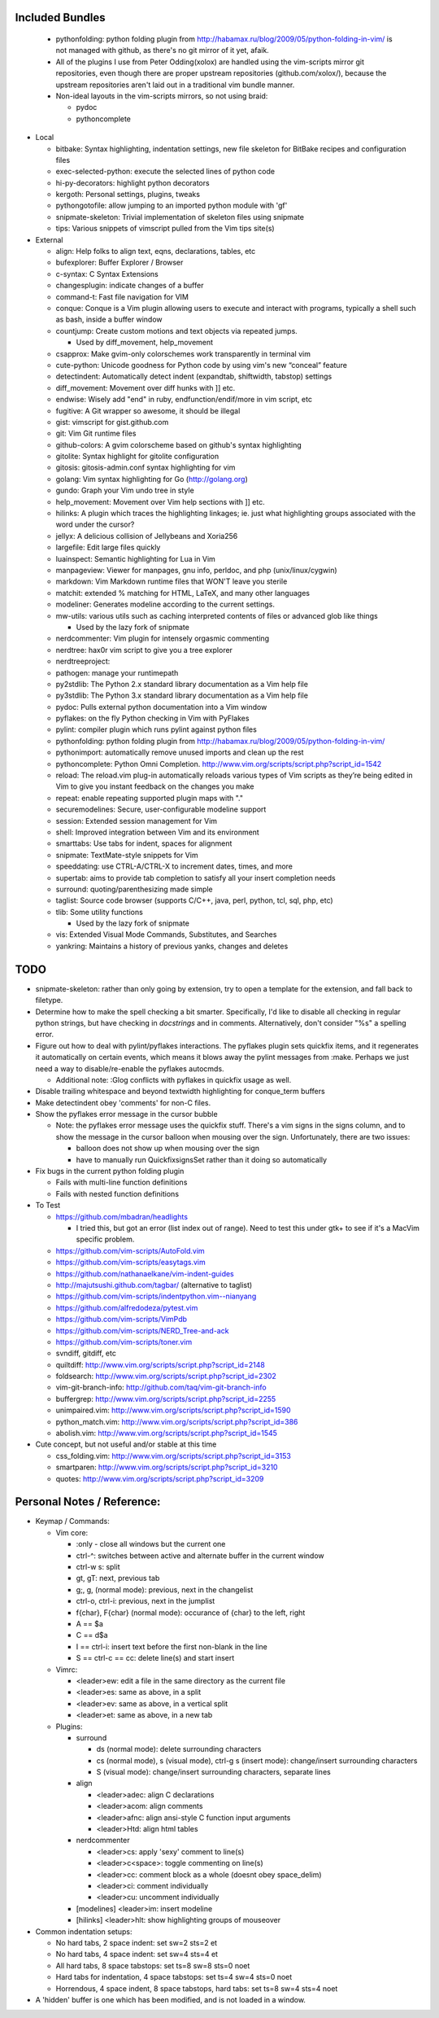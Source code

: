 Included Bundles
----------------

  - pythonfolding: python folding plugin from
    http://habamax.ru/blog/2009/05/python-folding-in-vim/ is not managed with
    github, as there's no git mirror of it yet, afaik.
  - All of the plugins I use from Peter Odding(xolox) are handled using the
    vim-scripts mirror git repositories, even though there are proper upstream
    repositories (github.com/xolox/), because the upstream repositories aren't
    laid out in a traditional vim bundle manner.
  - Non-ideal layouts in the vim-scripts mirrors, so not using braid:

    - pydoc
    - pythoncomplete

- Local

  - bitbake: Syntax highlighting, indentation settings, new file skeleton for
    BitBake recipes and configuration files
  - exec-selected-python: execute the selected lines of python code
  - hi-py-decorators: highlight python decorators
  - kergoth: Personal settings, plugins, tweaks
  - pythongotofile: allow jumping to an imported python module with 'gf'
  - snipmate-skeleton: Trivial implementation of skeleton files using snipmate
  - tips: Various snippets of vimscript pulled from the Vim tips site(s)

- External

  - align: Help folks to align text, eqns, declarations, tables, etc
  - bufexplorer: Buffer Explorer / Browser
  - c-syntax: C Syntax Extensions
  - changesplugin: indicate changes of a buffer
  - command-t: Fast file navigation for VIM
  - conque: Conque is a Vim plugin allowing users to execute and interact with
    programs, typically a shell such as bash, inside a buffer window
  - countjump: Create custom motions and text objects via repeated jumps.

    - Used by diff_movement, help_movement

  - csapprox: Make gvim-only colorschemes work transparently in terminal vim
  - cute-python: Unicode goodness for Python code by using vim's new “conceal”
    feature
  - detectindent: Automatically detect indent (expandtab, shiftwidth, tabstop)
    settings
  - diff_movement: Movement over diff hunks with ]] etc.
  - endwise: Wisely add "end" in ruby, endfunction/endif/more in vim script, etc
  - fugitive: A Git wrapper so awesome, it should be illegal
  - gist: vimscript for gist.github.com
  - git: Vim Git runtime files
  - github-colors: A gvim colorscheme based on github's syntax highlighting
  - gitolite: Syntax highlight for gitolite configuration
  - gitosis: gitosis-admin.conf syntax highlighting for vim
  - golang: Vim syntax highlighting for Go (http://golang.org)
  - gundo: Graph your Vim undo tree in style
  - help_movement: Movement over Vim help sections with ]] etc.
  - hilinks: A plugin which traces the highlighting linkages; ie. just what
    highlighting groups associated with the word under the cursor?
  - jellyx: A delicious collision of Jellybeans and Xoria256
  - largefile: Edit large files quickly
  - luainspect: Semantic highlighting for Lua in Vim
  - manpageview: Viewer for manpages, gnu info,  perldoc, and php
    (unix/linux/cygwin)
  - markdown: Vim Markdown runtime files that WON'T leave you sterile
  - matchit: extended % matching for HTML, LaTeX, and many other languages
  - modeliner: Generates modeline according to the current settings.
  - mw-utils: various utils such as caching interpreted contents of files or
    advanced glob like things

    - Used by the lazy fork of snipmate

  - nerdcommenter: Vim plugin for intensely orgasmic commenting
  - nerdtree: hax0r vim script to give you a tree explorer
  - nerdtreeproject:
  - pathogen: manage your runtimepath
  - py2stdlib: The Python 2.x standard library documentation as a Vim help file
  - py3stdlib: The Python 3.x standard library documentation as a Vim help file
  - pydoc: Pulls external python documentation into a Vim window
  - pyflakes: on the fly Python checking in Vim with PyFlakes
  - pylint: compiler plugin which runs pylint against python files
  - pythonfolding: python folding plugin from
    http://habamax.ru/blog/2009/05/python-folding-in-vim/
  - pythonimport: automatically remove unused imports and clean up the rest
  - pythoncomplete: Python Omni Completion.
    http://www.vim.org/scripts/script.php?script_id=1542
  - reload: The reload.vim plug-in automatically reloads various types of Vim
    scripts as they’re being edited in Vim to give you instant feedback on the
    changes you make
  - repeat: enable repeating supported plugin maps with "."
  - securemodelines: Secure, user-configurable modeline support
  - session: Extended session management for Vim
  - shell: Improved integration between Vim and its environment
  - smarttabs: Use tabs for indent, spaces for alignment
  - snipmate: TextMate-style snippets for Vim
  - speeddating: use CTRL-A/CTRL-X to increment dates, times, and more
  - supertab: aims to provide tab completion to satisfy all your insert
    completion needs
  - surround: quoting/parenthesizing made simple
  - taglist: Source code browser (supports C/C++, java, perl, python, tcl, sql,
    php, etc)
  - tlib: Some utility functions

    - Used by the lazy fork of snipmate

  - vis: Extended Visual Mode Commands, Substitutes, and Searches
  - yankring: Maintains a history of previous yanks, changes and deletes

TODO
----

- snipmate-skeleton: rather than only going by extension, try to open a
  template for the extension, and fall back to filetype.
- Determine how to make the spell checking a bit smarter.  Specifically, I'd
  like to disable all checking in regular python strings, but have checking in
  *docstrings* and in comments.  Alternatively, don't consider "%s" a spelling
  error.
- Figure out how to deal with pylint/pyflakes interactions.  The pyflakes
  plugin sets quickfix items, and it regenerates it automatically on certain
  events, which means it blows away the pylint messages from :make.  Perhaps
  we just need a way to disable/re-enable the pyflakes autocmds.

  - Additional note: :Glog conflicts with pyflakes in quickfix usage as well.

- Disable trailing whitespace and beyond textwidth highlighting for
  conque_term buffers
- Make detectindent obey 'comments' for non-C files.
- Show the pyflakes error message in the cursor bubble

  - Note: the pyflakes error message uses the quickfix stuff.  There's a vim
    signs in the signs column, and to show the message in the cursor balloon
    when mousing over the sign.  Unfortunately, there are two issues:

    - balloon does not show up when mousing over the sign
    - have to manually run QuickfixsignsSet rather than it doing so
      automatically

- Fix bugs in the current python folding plugin

  - Fails with multi-line function definitions
  - Fails with nested function definitions

- To Test

  - https://github.com/mbadran/headlights

    - I tried this, but got an error (list index out of range).  Need to test
      this under gtk+ to see if it's a MacVim specific problem.

  - https://github.com/vim-scripts/AutoFold.vim
  - https://github.com/vim-scripts/easytags.vim
  - https://github.com/nathanaelkane/vim-indent-guides
  - http://majutsushi.github.com/tagbar/ (alternative to taglist)
  - https://github.com/vim-scripts/indentpython.vim--nianyang
  - https://github.com/alfredodeza/pytest.vim
  - https://github.com/vim-scripts/VimPdb
  - https://github.com/vim-scripts/NERD_Tree-and-ack
  - https://github.com/vim-scripts/toner.vim

  - svndiff, gitdiff, etc
  - quiltdiff: http://www.vim.org/scripts/script.php?script_id=2148
  - foldsearch: http://www.vim.org/scripts/script.php?script_id=2302
  - vim-git-branch-info: http://github.com/taq/vim-git-branch-info
  - buffergrep: http://www.vim.org/scripts/script.php?script_id=2255
  - unimpaired.vim: http://www.vim.org/scripts/script.php?script_id=1590
  - python_match.vim: http://www.vim.org/scripts/script.php?script_id=386
  - abolish.vim: http://www.vim.org/scripts/script.php?script_id=1545

- Cute concept, but not useful and/or stable at this time

  - css_folding.vim: http://www.vim.org/scripts/script.php?script_id=3153
  - smartparen: http://www.vim.org/scripts/script.php?script_id=3210
  - quotes: http://www.vim.org/scripts/script.php?script_id=3209

Personal Notes / Reference:
---------------------------

- Keymap / Commands:

  - Vim core:

    - :only - close all windows but the current one

    - ctrl-^: switches between active and alternate buffer in the current window
    - ctrl-w s: split
    - gt, gT: next, previous tab
    - g;, g, (normal mode): previous, next in the changelist
    - ctrl-o, ctrl-i: previous, next in the jumplist
    - f{char}, F{char} (normal mode): occurance of {char} to the left, right
    - A == $a
    - C == d$a
    - I == ctrl-i: insert text before the first non-blank in the line
    - S == ctrl-c == cc: delete line(s) and start insert

  - Vimrc:

    - <leader>ew: edit a file in the same directory as the current file
    - <leader>es: same as above, in a split
    - <leader>ev: same as above, in a vertical split
    - <leader>et: same as above, in a new tab

  - Plugins:

    - surround

      - ds (normal mode): delete surrounding characters
      - cs (normal mode), s (visual mode), ctrl-g s (insert mode):
        change/insert surrounding characters
      - S (visual mode): change/insert surrounding characters, separate lines

    - align

      - <leader>adec: align C declarations
      - <leader>acom: align comments
      - <leader>afnc: align ansi-style C function input arguments
      - <leader>Htd: align html tables

    - nerdcommenter

      - <leader>cs: apply 'sexy' comment to line(s)
      - <leader>c<space>: toggle commenting on line(s)
      - <leader>cc: comment block as a whole (doesnt obey space_delim)
      - <leader>ci: comment individually
      - <leader>cu: uncomment individually

    - [modelines] <leader>im: insert modeline
    - [hilinks] <leader>hlt: show highlighting groups of mouseover

- Common indentation setups:

  - No hard tabs, 2 space indent: set sw=2 sts=2 et
  - No hard tabs, 4 space indent: set sw=4 sts=4 et
  - All hard tabs, 8 space tabstops: set ts=8 sw=8 sts=0 noet
  - Hard tabs for indentation, 4 space tabstops: set ts=4 sw=4 sts=0 noet
  - Horrendous, 4 space indent, 8 space tabstops, hard tabs:
    set ts=8 sw=4 sts=4 noet

- A 'hidden' buffer is one which has been modified, and is not loaded in a
  window.

..  vim: set et fenc=utf-8 sts=2 sw=2 :

